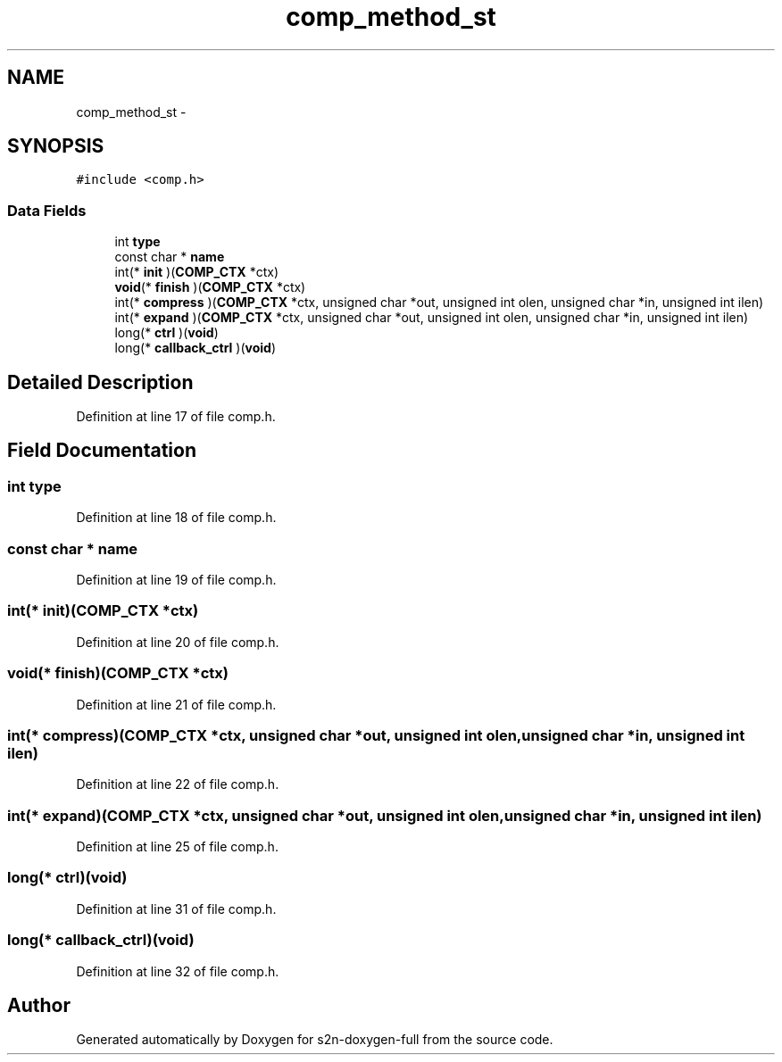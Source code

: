 .TH "comp_method_st" 3 "Fri Aug 19 2016" "s2n-doxygen-full" \" -*- nroff -*-
.ad l
.nh
.SH NAME
comp_method_st \- 
.SH SYNOPSIS
.br
.PP
.PP
\fC#include <comp\&.h>\fP
.SS "Data Fields"

.in +1c
.ti -1c
.RI "int \fBtype\fP"
.br
.ti -1c
.RI "const char * \fBname\fP"
.br
.ti -1c
.RI "int(* \fBinit\fP )(\fBCOMP_CTX\fP *ctx)"
.br
.ti -1c
.RI "\fBvoid\fP(* \fBfinish\fP )(\fBCOMP_CTX\fP *ctx)"
.br
.ti -1c
.RI "int(* \fBcompress\fP )(\fBCOMP_CTX\fP *ctx, unsigned char *out, unsigned int olen, unsigned char *in, unsigned int ilen)"
.br
.ti -1c
.RI "int(* \fBexpand\fP )(\fBCOMP_CTX\fP *ctx, unsigned char *out, unsigned int olen, unsigned char *in, unsigned int ilen)"
.br
.ti -1c
.RI "long(* \fBctrl\fP )(\fBvoid\fP)"
.br
.ti -1c
.RI "long(* \fBcallback_ctrl\fP )(\fBvoid\fP)"
.br
.in -1c
.SH "Detailed Description"
.PP 
Definition at line 17 of file comp\&.h\&.
.SH "Field Documentation"
.PP 
.SS "int type"

.PP
Definition at line 18 of file comp\&.h\&.
.SS "const char * name"

.PP
Definition at line 19 of file comp\&.h\&.
.SS "int(* init)(\fBCOMP_CTX\fP *ctx)"

.PP
Definition at line 20 of file comp\&.h\&.
.SS "\fBvoid\fP(* finish)(\fBCOMP_CTX\fP *ctx)"

.PP
Definition at line 21 of file comp\&.h\&.
.SS "int(* compress)(\fBCOMP_CTX\fP *ctx, unsigned char *out, unsigned int olen, unsigned char *in, unsigned int ilen)"

.PP
Definition at line 22 of file comp\&.h\&.
.SS "int(* expand)(\fBCOMP_CTX\fP *ctx, unsigned char *out, unsigned int olen, unsigned char *in, unsigned int ilen)"

.PP
Definition at line 25 of file comp\&.h\&.
.SS "long(* ctrl)(\fBvoid\fP)"

.PP
Definition at line 31 of file comp\&.h\&.
.SS "long(* callback_ctrl)(\fBvoid\fP)"

.PP
Definition at line 32 of file comp\&.h\&.

.SH "Author"
.PP 
Generated automatically by Doxygen for s2n-doxygen-full from the source code\&.
